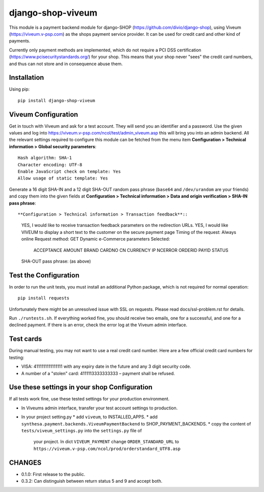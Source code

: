 ====================
django-shop-viveum
====================

This module is a payment backend module for django-SHOP (https://github.com/divio/django-shop),
using Viveum (https://viveum.v-psp.com) as the shops payment service provider.
It can be used for credit card and other kind of payments.

Currently only payment methods are implemented, which do not require a PCI DSS certification
(https://www.pcisecuritystandards.org/) for your shop. This means that your shop never "sees" the
credit card numbers, and thus can not store and in consequence abuse them.

Installation
============
Using pip::

    pip install django-shop-viveum

Viveum Configuration
====================

Get in touch with Viveum and ask for a test account. They will send you an identifier
and a password. Use the given values and log into
https://viveum.v-psp.com/ncol/test/admin_viveum.asp
this will bring you into an admin backend. All the relevant settings required to configure this
module can be fetched from the menu item
**Configuration > Technical information > Global security parameters**::
    Hash algorithm: SHA-1
    Character encoding: UTF-8
    Enable JavaScript check on template: Yes
    Allow usage of static template: Yes

Generate a 16 digit SHA-IN and a 12 digit SHA-OUT random pass phrase (``base64``
and ``/dev/urandom`` are your friends) and copy them into the given fields at
**Configuration > Technical information > Data and origin verification > SHA-IN pass phrase**::

**Configuration > Technical information > Transaction feedback**::
    YES, I would like to receive transaction feedback parameters on the redirection URLs.
    YES, I would like VIVEUM to display a short text to the customer on the secure payment page
    Timing of the request: Always online
    Request method: GET
    Dynamic e-Commerce parameters Selected:
        ACCEPTANCE
        AMOUNT
        BRAND
        CARDNO
        CN
        CURRENCY
        IP
        NCERROR
        ORDERID
        PAYID
        STATUS

    SHA-OUT pass phrase: (as above)

Test the Configuration
======================
In order to run the unit tests, you must install an additional Python package,
which is not required for normal operation::

    pip install requests

Unfortunately there might be an unresolved issue with SSL on requests. Please read
docs/ssl-problem.rst for details.

Run ``./runtests.sh``.
If everything worked fine, you should receive two emails, one for a successful,
and one for a declined payment.
If there is an error, check the error log at the Viveum admin interface.

Test cards
==========
During manual testing, you may not want to use a real credit card number. Here are a few official
credit card numbers for testing:

* VISA: 4111111111111111 with any expiry date in the future and any 3 digit security code.
* A number of a "stolen" card: 4111113333333333 – payment shall be refused.


Use these settings in your shop Configuration
=============================================
If all tests work fine, use these tested settings for your production environment.

* In Viveums admin interface, transfer your test account settings to production.
* In your project setting.py
  * add ``viveum``, to INSTALLED_APPS.
  * add ``synthesa.payment.backends.ViveumPaymentBackend`` to SHOP_PAYMENT_BACKENDS.
  * copy the content of ``tests/viveum_settings.py`` into the ``settings.py`` file of
    your project. In dict ``VIVEUM_PAYMENT`` change 
    ``ORDER_STANDARD_URL`` to ``https://viveum.v-psp.com/ncol/prod/orderstandard_UTF8.asp``

CHANGES
=======

* 0.1.0: First release to the public.
* 0.3.2: Can distinguish between return status 5 and 9 and accept both.
